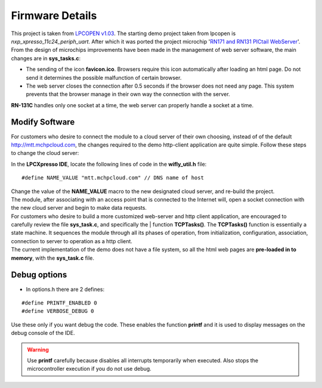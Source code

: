 Firmware Details
================

.. index:: Webserver tips

This project is taken from `LPCOPEN v1.03 <http://www.lpcware.com/content/nxpfile/lpcopen-platform>`_. The starting demo project taken from lpcopen is *nxp_xpresso_11c24_periph_uart*. After which it was ported the project microchip '`RN171 and RN131 PICtail WebServer <http://www.microchip.com/stellent/idcplg?IdcService=SS_GET_PAGE&nodeId=1406&dDocName=en559511>`_'. From the design of microchips improvements have been made in the management of web server software, the main changes are in **sys_tasks.c**:

* The sending of the icon **favicon.ico**. Browsers require this icon automatically after loading an html page. Do not send it determines the possible malfunction of certain browser.

* The web server closes the connection after 0.5 seconds if the browser does not need any page. This system prevents that the browser manage in their own way the connection with the server.

**RN-131C** handles only one socket at a time, the web server can properly handle a socket at a time.

.. index:: Modify software

Modify Software
---------------

For customers who desire to connect the module to a cloud server of their own choosing, instead of of the default http://mtt.mchpcloud.com, the changes required to the demo http-client application are quite simple. Follow these steps to change the cloud server:

In the **LPCXpresso IDE**, locate the following lines of code in the **wifly_util.h** file:

::

 #define NAME_VALUE "mtt.mchpcloud.com" // DNS name of host

| Change the value of the **NAME_VALUE** macro to the new designated cloud server, and re-build the project.
| The module, after associating with an access point that is connected to the Internet will, open a socket connection with the new cloud server and begin to make data requests.
| For customers who desire to build a more customized web-server and http client application, are encouraged to carefully review the file **sys_task.c**, and specifically the | function **TCPTasks()**. The **TCPTasks()** function is essentially a state machine. It sequences the module through all its phases of operation, from initialization, configuration, association, connection to server to operation as a http client.
| The current implementation of the demo does not have a file system, so all the html web pages are **pre-loaded in to memory**, with the **sys_task.c** file.

.. index:: Debug options

Debug options
-------------

* In options.h there are 2 defines:

::

 #define PRINTF_ENABLED 0
 #define VERBOSE_DEBUG 0

| Use these only if you want debug the code. These enables the function **printf** and it is used to display messages on the debug console of the IDE.

.. warning:: Use **printf** carefully because disables all interrupts temporarily when executed. Also stops the microcontroller execution if you do not use debug.


